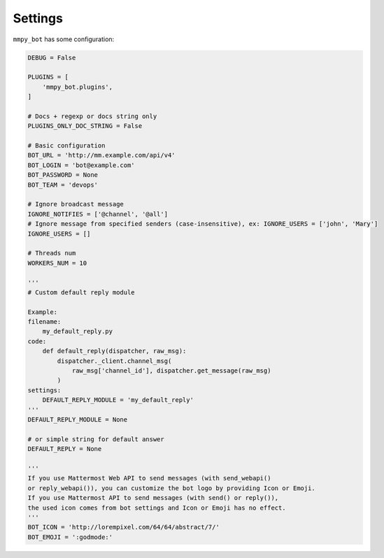 .. _settings:

Settings
========

``mmpy_bot`` has some configuration:

.. code-block:: python

    DEBUG = False

    PLUGINS = [
        'mmpy_bot.plugins',
    ]

    # Docs + regexp or docs string only
    PLUGINS_ONLY_DOC_STRING = False

    # Basic configuration
    BOT_URL = 'http://mm.example.com/api/v4'
    BOT_LOGIN = 'bot@example.com'
    BOT_PASSWORD = None
    BOT_TEAM = 'devops'

    # Ignore broadcast message
    IGNORE_NOTIFIES = ['@channel', '@all']
    # Ignore message from specified senders (case-insensitive), ex: IGNORE_USERS = ['john', 'Mary']
    IGNORE_USERS = []

    # Threads num
    WORKERS_NUM = 10

    '''
    # Custom default reply module

    Example:
    filename:
        my_default_reply.py
    code:
        def default_reply(dispatcher, raw_msg):
            dispatcher._client.channel_msg(
                raw_msg['channel_id'], dispatcher.get_message(raw_msg)
            )
    settings:
        DEFAULT_REPLY_MODULE = 'my_default_reply'
    '''
    DEFAULT_REPLY_MODULE = None

    # or simple string for default answer
    DEFAULT_REPLY = None

    '''
    If you use Mattermost Web API to send messages (with send_webapi()
    or reply_webapi()), you can customize the bot logo by providing Icon or Emoji.
    If you use Mattermost API to send messages (with send() or reply()),
    the used icon comes from bot settings and Icon or Emoji has no effect.
    '''
    BOT_ICON = 'http://lorempixel.com/64/64/abstract/7/'
    BOT_EMOJI = ':godmode:'
